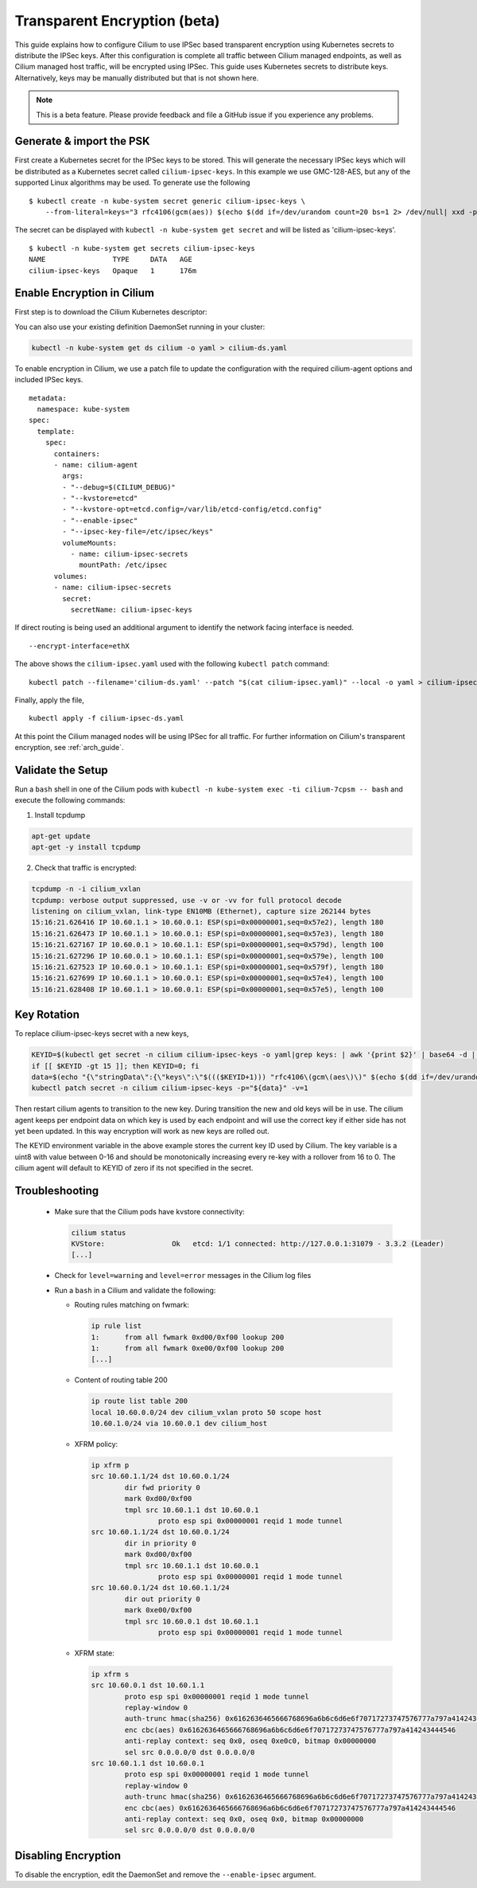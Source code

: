 .. only:: not (epub or latex or html)

    WARNING: You are looking at unreleased Cilium documentation.
    Please use the official rendered version released here:
    http://docs.cilium.io

.. _encryption:

*****************************
Transparent Encryption (beta)
*****************************

This guide explains how to configure Cilium to use IPSec based transparent
encryption using Kubernetes secrets to distribute the IPSec keys. After this
configuration is complete all traffic between Cilium
managed endpoints, as well as Cilium managed host traffic, will be encrypted
using IPSec. This guide uses Kubernetes secrets to distribute keys. Alternatively,
keys may be manually distributed but that is not shown here.

.. note::

    This is a beta feature. Please provide feedback and file a GitHub issue
    if you experience any problems.

Generate & import the PSK
=========================

First create a Kubernetes secret for the IPSec keys to be stored.
This will generate the necessary IPSec keys which will be distributed as a
Kubernetes secret called ``cilium-ipsec-keys``. In this example we use
GMC-128-AES, but any of the supported
Linux algorithms may be used. To generate use the following

.. parsed-literal::

    $ kubectl create -n kube-system secret generic cilium-ipsec-keys \\
        --from-literal=keys="3 rfc4106(gcm(aes)) $(echo $(dd if=/dev/urandom count=20 bs=1 2> /dev/null| xxd -p -c 64)) 128"

The secret can be displayed with ``kubectl -n kube-system get secret`` and will be
listed as 'cilium-ipsec-keys'.

.. parsed-literal::
    $ kubectl -n kube-system get secrets cilium-ipsec-keys
    NAME                TYPE     DATA   AGE
    cilium-ipsec-keys   Opaque   1      176m

Enable Encryption in Cilium
===========================

First step is to download the Cilium Kubernetes descriptor:

.. tabs::

  .. group-tab:: K8s 1.15

    .. parsed-literal::

      curl -LO \ |SCM_WEB|\/examples/kubernetes/1.15/cilium-ds.yaml

  .. group-tab:: K8s 1.14

    .. parsed-literal::

      curl -LO \ |SCM_WEB|\/examples/kubernetes/1.14/cilium-ds.yaml

  .. group-tab:: K8s 1.13

    .. parsed-literal::

      curl -LO \ |SCM_WEB|\/examples/kubernetes/1.13/cilium-ds.yaml

  .. group-tab:: K8s 1.12

    .. parsed-literal::

      curl -LO \ |SCM_WEB|\/examples/kubernetes/1.12/cilium-ds.yaml

  .. group-tab:: K8s 1.11

    .. parsed-literal::

      curl -LO \ |SCM_WEB|\/examples/kubernetes/1.11/cilium-ds.yaml

  .. group-tab:: K8s 1.10

    .. parsed-literal::

      curl -LO \ |SCM_WEB|\/examples/kubernetes/1.10/cilium-ds.yaml


You can also use your existing definition DaemonSet running in your cluster:

.. code:: bash

    kubectl -n kube-system get ds cilium -o yaml > cilium-ds.yaml

To enable encryption in Cilium, we use a patch file to update the configuration
with the required cilium-agent options and included IPSec keys.

.. parsed-literal::
  metadata:
    namespace: kube-system
  spec:
    template:
      spec:
        containers:
        - name: cilium-agent
          args:
          - "--debug=$(CILIUM_DEBUG)"
          - "--kvstore=etcd"
          - "--kvstore-opt=etcd.config=/var/lib/etcd-config/etcd.config"
          - "--enable-ipsec"
          - "--ipsec-key-file=/etc/ipsec/keys"
          volumeMounts:
            - name: cilium-ipsec-secrets
              mountPath: /etc/ipsec
        volumes:
        - name: cilium-ipsec-secrets
          secret:
            secretName: cilium-ipsec-keys

If direct routing is being used an additional argument to identify the network facing
interface is needed.

.. parsed-literal::
  --encrypt-interface=ethX

The above shows the ``cilium-ipsec.yaml`` used with the following ``kubectl
patch`` command:

.. parsed-literal::
  kubectl patch --filename='cilium-ds.yaml' --patch "$(cat cilium-ipsec.yaml)" --local -o yaml > cilium-ipsec-ds.yaml

Finally, apply the file,

.. parsed-literal::
  kubectl apply -f cilium-ipsec-ds.yaml

At this point the Cilium managed nodes will be using IPSec for all traffic. For further
information on Cilium's transparent encryption, see :ref:`arch_guide`.

Validate the Setup
==================

Run a ``bash`` shell in one of the Cilium pods with ``kubectl -n kube-system
exec -ti cilium-7cpsm -- bash`` and execute the following commands:

1. Install tcpdump

.. code:: bash

    apt-get update
    apt-get -y install tcpdump

2. Check that traffic is encrypted:

.. code:: bash

    tcpdump -n -i cilium_vxlan
    tcpdump: verbose output suppressed, use -v or -vv for full protocol decode
    listening on cilium_vxlan, link-type EN10MB (Ethernet), capture size 262144 bytes
    15:16:21.626416 IP 10.60.1.1 > 10.60.0.1: ESP(spi=0x00000001,seq=0x57e2), length 180
    15:16:21.626473 IP 10.60.1.1 > 10.60.0.1: ESP(spi=0x00000001,seq=0x57e3), length 180
    15:16:21.627167 IP 10.60.0.1 > 10.60.1.1: ESP(spi=0x00000001,seq=0x579d), length 100
    15:16:21.627296 IP 10.60.0.1 > 10.60.1.1: ESP(spi=0x00000001,seq=0x579e), length 100
    15:16:21.627523 IP 10.60.0.1 > 10.60.1.1: ESP(spi=0x00000001,seq=0x579f), length 180
    15:16:21.627699 IP 10.60.1.1 > 10.60.0.1: ESP(spi=0x00000001,seq=0x57e4), length 100
    15:16:21.628408 IP 10.60.1.1 > 10.60.0.1: ESP(spi=0x00000001,seq=0x57e5), length 100

Key Rotation
============

To replace cilium-ipsec-keys secret with a new keys,

.. code-block:: shell-session

    KEYID=$(kubectl get secret -n cilium cilium-ipsec-keys -o yaml|grep keys: | awk '{print $2}' | base64 -d | awk '{print $1}')
    if [[ $KEYID -gt 15 ]]; then KEYID=0; fi
    data=$(echo "{\"stringData\":{\"keys\":\"$((($KEYID+1))) "rfc4106\(gcm\(aes\)\)" $(echo $(dd if=/dev/urandom count=20 bs=1 2> /dev/null| xxd -p -c 64)) 128\"}}")
    kubectl patch secret -n cilium cilium-ipsec-keys -p="${data}" -v=1

Then restart cilium agents to transition to the new key. During transition the
new and old keys will be in use. The cilium agent keeps per endpoint data on
which key is used by each endpoint and will use the correct key if either side
has not yet been updated. In this way encryption will work as new keys are
rolled out.

The KEYID environment variable in the above example stores the current key ID
used by Cilium. The key variable is a uint8 with value between 0-16 and should
be monotonically increasing every re-key with a rollover from 16 to 0. The
cilium agent will default to KEYID of zero if its not specified in the secret.

Troubleshooting
===============

 * Make sure that the Cilium pods have kvstore connectivity:

   .. code:: bash

      cilium status
      KVStore:                Ok   etcd: 1/1 connected: http://127.0.0.1:31079 - 3.3.2 (Leader)
      [...]

 * Check for ``level=warning`` and ``level=error`` messages in the Cilium log files
 * Run a ``bash`` in a Cilium and validate the following:

   * Routing rules matching on fwmark:

     .. code:: bash

        ip rule list
        1:	from all fwmark 0xd00/0xf00 lookup 200
        1:	from all fwmark 0xe00/0xf00 lookup 200
        [...]

   * Content of routing table 200

     .. code:: bash

        ip route list table 200
        local 10.60.0.0/24 dev cilium_vxlan proto 50 scope host
        10.60.1.0/24 via 10.60.0.1 dev cilium_host

   * XFRM policy:

     .. code:: bash

        ip xfrm p
        src 10.60.1.1/24 dst 10.60.0.1/24
                dir fwd priority 0
                mark 0xd00/0xf00
                tmpl src 10.60.1.1 dst 10.60.0.1
                        proto esp spi 0x00000001 reqid 1 mode tunnel
        src 10.60.1.1/24 dst 10.60.0.1/24
                dir in priority 0
                mark 0xd00/0xf00
                tmpl src 10.60.1.1 dst 10.60.0.1
                        proto esp spi 0x00000001 reqid 1 mode tunnel
        src 10.60.0.1/24 dst 10.60.1.1/24
                dir out priority 0
                mark 0xe00/0xf00
                tmpl src 10.60.0.1 dst 10.60.1.1
                        proto esp spi 0x00000001 reqid 1 mode tunnel

   * XFRM state:

     .. code:: bash

        ip xfrm s
        src 10.60.0.1 dst 10.60.1.1
                proto esp spi 0x00000001 reqid 1 mode tunnel
                replay-window 0
                auth-trunc hmac(sha256) 0x6162636465666768696a6b6c6d6e6f70717273747576777a797a414243444546 96
                enc cbc(aes) 0x6162636465666768696a6b6c6d6e6f70717273747576777a797a414243444546
                anti-replay context: seq 0x0, oseq 0xe0c0, bitmap 0x00000000
                sel src 0.0.0.0/0 dst 0.0.0.0/0
        src 10.60.1.1 dst 10.60.0.1
                proto esp spi 0x00000001 reqid 1 mode tunnel
                replay-window 0
                auth-trunc hmac(sha256) 0x6162636465666768696a6b6c6d6e6f70717273747576777a797a414243444546 96
                enc cbc(aes) 0x6162636465666768696a6b6c6d6e6f70717273747576777a797a414243444546
                anti-replay context: seq 0x0, oseq 0x0, bitmap 0x00000000
                sel src 0.0.0.0/0 dst 0.0.0.0/0

Disabling Encryption
====================

To disable the encryption, edit the DaemonSet and remove the ``--enable-ipsec``
argument.

